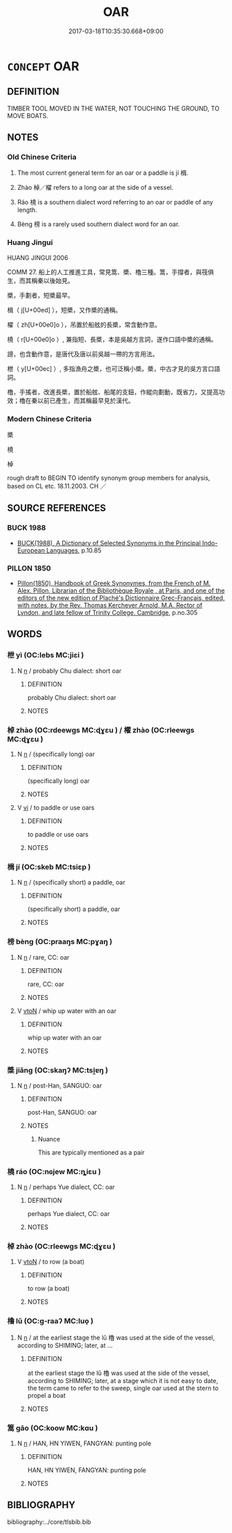 # -*- mode: mandoku-tls-view -*-
#+TITLE: OAR
#+DATE: 2017-03-18T10:35:30.668+09:00        
#+STARTUP: content
* =CONCEPT= OAR
:PROPERTIES:
:CUSTOM_ID: uuid-8451dd9f-f4fe-4d25-8306-1e492045a3ce
:TR_ZH: 船槳
:TR_OCH: 楫
:END:
** DEFINITION

TIMBER TOOL MOVED IN THE WATER, NOT TOUCHING THE GROUND, TO MOVE BOATS.

** NOTES

*** Old Chinese Criteria
1. The most current general term for an oar or a paddle is jí 楫.

2. Zhào 棹／櫂 refers to a long oar at the side of a vessel.

3. Ráo 橈 is a southern dialect word referring to an oar or paddle of any length.

4. Bèng 榜 is a rarely used southern dialect word for an oar.

*** Huang Jingui
HUANG JINGUI 2006

COMM 27. 船上的人工推進工具，常見篙、槳、櫓三種。篙，手撐者，與筏俱生，而其稱秦以後始見。

槳，手劃者，短槳最早。

楫（ j[U+00ed] ），短槳，又作槳的通稱。

櫂（ zh[U+00e0]o ），吊置於船舷的長槳，常含動作意。

橈（ r[U+00e0]o ）, 兼指短、長槳，本是吳越方言詞，遂作口語中槳的通稱。

謗，也含動作意，是唐代及唐以前吳越一帶的方言用法。

枻（ y[U+00ec] ）, 多指漁舟之槳，也可泛稱小槳。槳，中古才見的吳方言口語詞。

櫓，手搖者，改進長槳，置於船舷、船尾的支鈕，作縱向劃動，既省力，又提高功效；櫓在秦以前已產生，而其稱最早見於漢代。

*** Modern Chinese Criteria
槳

橈

棹

rough draft to BEGIN TO identify synonym group members for analysis, based on CL etc. 18.11.2003. CH ／

** SOURCE REFERENCES
*** BUCK 1988
 - [[cite:BUCK-1988][BUCK(1988), A Dictionary of Selected Synonyms in the Principal Indo-European Languages]], p.10.85

*** PILLON 1850
 - [[cite:PILLON-1850][Pillon(1850), Handbook of Greek Synonymes, from the French of M. Alex. Pillon, Librarian of the Bibliothèque Royale , at Paris, and one of the editors of the new edition of Plaché's Dictionnaire Grec-Français, edited, with notes, by the Rev. Thomas Kerchever Arnold, M.A. Rector of Lyndon, and late fellow of Trinity College, Cambridge]], p.no.305

** WORDS
   :PROPERTIES:
   :VISIBILITY: children
   :END:
*** 枻 yì (OC:lebs MC:jiɛi )
:PROPERTIES:
:CUSTOM_ID: uuid-068e4842-5e7d-4a25-a0cf-50ec045681f9
:Char+: 枻(75,5/9) 
:GY_IDS+: uuid-ed3c4885-b91c-4b8c-9847-8804103d16be
:PY+: yì     
:OC+: lebs     
:MC+: jiɛi     
:END: 
**** N [[tls:syn-func::#uuid-8717712d-14a4-4ae2-be7a-6e18e61d929b][n]] / probably Chu dialect: short oar
:PROPERTIES:
:CUSTOM_ID: uuid-e9dd68f1-b4ba-45b4-a527-1001f5a07a42
:WARRING-STATES-CURRENCY: 2
:END:
****** DEFINITION

probably Chu dialect: short oar

****** NOTES

*** 棹 zhào (OC:rdeewɡs MC:ɖɣɛu ) / 櫂 zhào (OC:rleewɡs MC:ɖɣɛu )
:PROPERTIES:
:CUSTOM_ID: uuid-a4f96593-be3f-48ae-99e9-ca861afc6460
:Char+: 棹(75,8/12) 
:Char+: 櫂(75,14/18) 
:GY_IDS+: uuid-a2d4962f-2468-420a-b5f3-e24e83ebb178
:PY+: zhào     
:OC+: rdeewɡs     
:MC+: ɖɣɛu     
:GY_IDS+: uuid-9be5ed31-d118-49ca-bf65-ab48b874aab6
:PY+: zhào     
:OC+: rleewɡs     
:MC+: ɖɣɛu     
:END: 
**** N [[tls:syn-func::#uuid-8717712d-14a4-4ae2-be7a-6e18e61d929b][n]] / (specifically long) oar
:PROPERTIES:
:CUSTOM_ID: uuid-f964ac0f-bc6a-4279-aaa2-ce5bb0113677
:END:
****** DEFINITION

(specifically long) oar

****** NOTES

**** V [[tls:syn-func::#uuid-c20780b3-41f9-491b-bb61-a269c1c4b48f][vi]] / to paddle or use oars
:PROPERTIES:
:CUSTOM_ID: uuid-befb6311-6944-485a-b384-3f21e2cd2a68
:END:
****** DEFINITION

to paddle or use oars

****** NOTES

*** 楫 jí (OC:skeb MC:tsiɛp )
:PROPERTIES:
:CUSTOM_ID: uuid-435260a8-8028-4a6f-a9ce-8a951b70ef62
:Char+: 楫(75,9/13) 
:GY_IDS+: uuid-da15a98d-8378-4512-8890-0027768234d6
:PY+: jí     
:OC+: skeb     
:MC+: tsiɛp     
:END: 
**** N [[tls:syn-func::#uuid-8717712d-14a4-4ae2-be7a-6e18e61d929b][n]] / (specifically short) a paddle, oar
:PROPERTIES:
:CUSTOM_ID: uuid-21655f2a-5bc4-4d7b-a4aa-a082c66e2023
:WARRING-STATES-CURRENCY: 5
:END:
****** DEFINITION

(specifically short) a paddle, oar

****** NOTES

*** 榜 bèng (OC:praaŋs MC:pɣaŋ )
:PROPERTIES:
:CUSTOM_ID: uuid-30bb7104-4e76-4e43-98ed-c6c591f337ed
:Char+: 榜(75,10/14) 
:GY_IDS+: uuid-d371751b-0a9c-4567-bb0b-f83d49d012fc
:PY+: bèng     
:OC+: praaŋs     
:MC+: pɣaŋ     
:END: 
**** N [[tls:syn-func::#uuid-8717712d-14a4-4ae2-be7a-6e18e61d929b][n]] / rare, CC: oar
:PROPERTIES:
:CUSTOM_ID: uuid-996c285b-e42c-4fc7-b3a7-bc50df7009d4
:WARRING-STATES-CURRENCY: 2
:END:
****** DEFINITION

rare, CC: oar

****** NOTES

**** V [[tls:syn-func::#uuid-fbfb2371-2537-4a99-a876-41b15ec2463c][vtoN]] / whip up water with an oar
:PROPERTIES:
:CUSTOM_ID: uuid-c05829b3-82ff-41fa-9478-ae5605f63bbc
:WARRING-STATES-CURRENCY: 2
:END:
****** DEFINITION

whip up water with an oar

****** NOTES

*** 槳 jiǎng (OC:skaŋʔ MC:tsi̯ɐŋ )
:PROPERTIES:
:CUSTOM_ID: uuid-03491eaa-e2b8-469b-a71b-b5459d029cea
:Char+: 槳(75,11/15) 
:GY_IDS+: uuid-9713237f-cbbb-4718-83d2-871fbaea8422
:PY+: jiǎng     
:OC+: skaŋʔ     
:MC+: tsi̯ɐŋ     
:END: 
**** N [[tls:syn-func::#uuid-8717712d-14a4-4ae2-be7a-6e18e61d929b][n]] / post-Han, SANGUO: oar
:PROPERTIES:
:CUSTOM_ID: uuid-33474e96-357d-4887-a970-6e117452670b
:WARRING-STATES-CURRENCY: 0
:END:
****** DEFINITION

post-Han, SANGUO: oar

****** NOTES

******* Nuance
This are typically mentioned as a pair

*** 橈 ráo (OC:nɢjew MC:ȵiɛu )
:PROPERTIES:
:CUSTOM_ID: uuid-f95a6563-e525-4da6-ac07-a9b6ac95d6b5
:Char+: 橈(75,12/16) 
:GY_IDS+: uuid-b4e1cdab-67c5-4182-84d0-2c77bdb2975b
:PY+: ráo     
:OC+: nɢjew     
:MC+: ȵiɛu     
:END: 
**** N [[tls:syn-func::#uuid-8717712d-14a4-4ae2-be7a-6e18e61d929b][n]] / perhaps Yue dialect, CC: oar
:PROPERTIES:
:CUSTOM_ID: uuid-8151fe81-36b4-432d-80ad-e0c83e3a1672
:WARRING-STATES-CURRENCY: 2
:END:
****** DEFINITION

perhaps Yue dialect, CC: oar

****** NOTES

*** 棹 zhào (OC:rleewɡs MC:ɖɣɛu )
:PROPERTIES:
:CUSTOM_ID: uuid-c50abce1-8243-40f3-92e4-a6ff092a64bb
:Char+: 櫂(75,14/18) 
:GY_IDS+: uuid-9be5ed31-d118-49ca-bf65-ab48b874aab6
:PY+: zhào     
:OC+: rleewɡs     
:MC+: ɖɣɛu     
:END: 
**** V [[tls:syn-func::#uuid-fbfb2371-2537-4a99-a876-41b15ec2463c][vtoN]] / to row (a boat)
:PROPERTIES:
:CUSTOM_ID: uuid-8046d031-b8f7-4d39-a4ef-06cc0d2cd4b9
:END:
****** DEFINITION

to row (a boat)

****** NOTES

*** 櫓 lǔ (OC:ɡ-raaʔ MC:luo̝ )
:PROPERTIES:
:CUSTOM_ID: uuid-031495ec-a283-4934-a61c-f05d6b580629
:Char+: 櫓(75,15/19) 
:GY_IDS+: uuid-aca00ed9-ef0f-4a2c-ad1a-30e2a461981e
:PY+: lǔ     
:OC+: ɡ-raaʔ     
:MC+: luo̝     
:END: 
**** N [[tls:syn-func::#uuid-8717712d-14a4-4ae2-be7a-6e18e61d929b][n]] / at the earliest stage the lǔ 櫓 was used at the side of the vessel, according to SHIMING; later, at ...
:PROPERTIES:
:CUSTOM_ID: uuid-7743055e-f55c-4814-af47-9731d965f50a
:WARRING-STATES-CURRENCY: 2
:END:
****** DEFINITION

at the earliest stage the lǔ 櫓 was used at the side of the vessel, according to SHIMING; later, at a stage which it is not easy to date, the term came to refer to the sweep, single oar used at the stern to propel a boat

****** NOTES

*** 篙 gāo (OC:koow MC:kɑu )
:PROPERTIES:
:CUSTOM_ID: uuid-bf703bd3-8dc9-41dc-b0a1-4d2797adda69
:Char+: 篙(118,10/16) 
:GY_IDS+: uuid-d6769ff5-023d-4c21-bf64-55ff71f82ed0
:PY+: gāo     
:OC+: koow     
:MC+: kɑu     
:END: 
**** N [[tls:syn-func::#uuid-8717712d-14a4-4ae2-be7a-6e18e61d929b][n]] / HAN, HN YIWEN, FANGYAN: punting pole
:PROPERTIES:
:CUSTOM_ID: uuid-44a8ec64-692c-475b-99b7-1034f3f03903
:WARRING-STATES-CURRENCY: 0
:END:
****** DEFINITION

HAN, HN YIWEN, FANGYAN: punting pole

****** NOTES

** BIBLIOGRAPHY
bibliography:../core/tlsbib.bib
